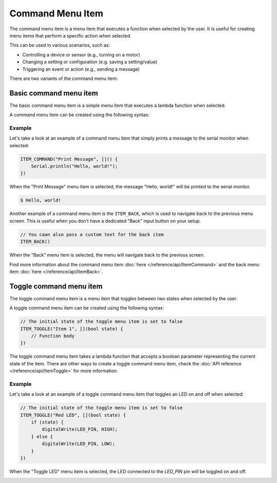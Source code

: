 Command Menu Item
-----------------

The command menu item is a menu item that executes a function when selected by the user.
It is useful for creating menu items that perform a specific action when selected.

This can be used in various scenarios, such as:

- Controlling a device or sensor (e.g., turning on a motor)
- Changing a setting or configuration (e.g. saving a setting/value)
- Triggering an event or action (e.g., sending a message)

There are two variants of the command menu item:

Basic command menu item
~~~~~~~~~~~~~~~~~~~~~~~~

The basic command menu item is a simple menu item that executes a lambda function when selected.

A command menu item can be created using the following syntax:

.. tab-set::

    .. tab-item:: As a lambda function

        .. code-block:: cpp

            ITEM_COMMAND("Item 1", []() {
                // Function body
            })

    .. tab-item:: As a function pointer

        .. code-block:: cpp

            // Function definition
            void myFunction() {
                // Function body
            }
            // Create a command menu item
            ITEM_COMMAND("Item 1", myFunction)

Example
+++++++

Let's take a look at an example of a command menu item that simply prints a message to the serial monitor when selected:

.. code-block:: cpp

    ITEM_COMMAND("Print Message", []() {
        Serial.println("Hello, world!");
    })

When the "Print Message" menu item is selected, the message "Hello, world!" will be printed to the serial monitor.

.. code-block:: console

    $ Hello, world!

Another example of a command menu item is the ``ITEM_BACK``, which is used to navigate back to the previous menu screen.
This is useful when you don't have a dedicated "Back" input button on your setup.

.. code-block:: cpp

    // You caan also pass a custom text for the back item
    ITEM_BACK()

When the "Back" menu item is selected, the menu will navigate back to the previous screen.

Find more information about the command menu item :doc:`here </reference/api/ItemCommand>` and the back menu item :doc:`here </reference/api/ItemBack>`.

Toggle command menu item
~~~~~~~~~~~~~~~~~~~~~~~~

The toggle command menu item is a menu item that toggles between two states when selected by the user.

A toggle command menu item can be created using the following syntax:

.. code-block:: cpp

    // The initial state of the toggle menu item is set to false
    ITEM_TOGGLE("Item 1", [](bool state) {
        // Function body
    })

The toggle command menu item takes a lambda function that accepts a boolean parameter representing the current state of the item.
There are other ways to create a toggle command menu item, check the :doc:`API reference </reference/api/ItemToggle>` for more information.

Example
+++++++

Let's take a look at an example of a toggle command menu item that toggles an LED on and off when selected:

.. code-block:: cpp

    // The initial state of the toggle menu item is set to false
    ITEM_TOGGLE("Red LED", [](bool state) {
        if (state) {
            digitalWrite(LED_PIN, HIGH);
        } else {
            digitalWrite(LED_PIN, LOW);
        }
    })

When the "Toggle LED" menu item is selected, the LED connected to the `LED_PIN` pin will be toggled on and off.

.. image:: images/item-toggle.png
    :alt: Toggle menu item